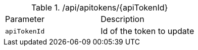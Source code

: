 .+/api/apitokens/{apiTokenId}+
|===
|Parameter|Description
|`+apiTokenId+`
|Id of the token to update
|===
